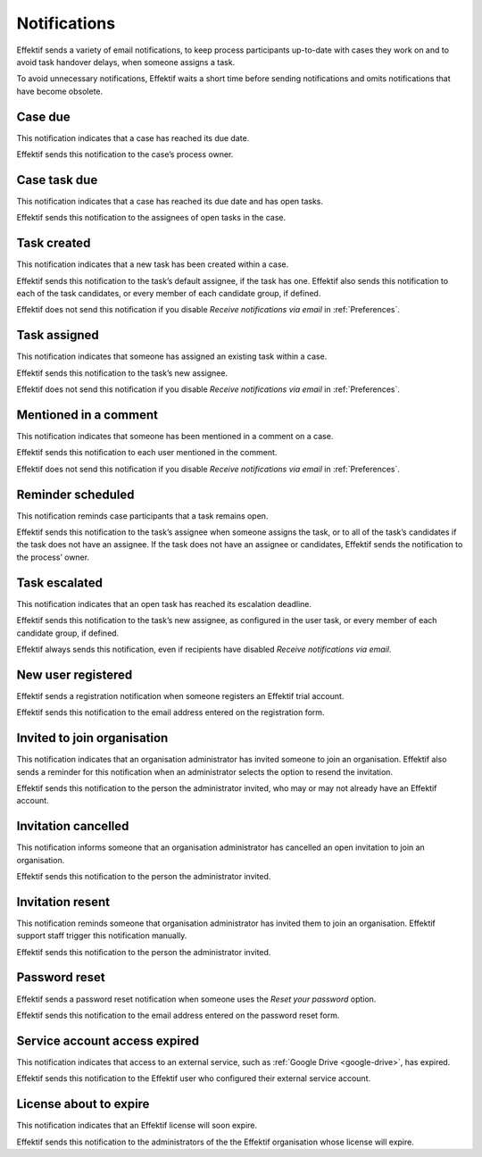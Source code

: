 .. _notifications:

Notifications
===================

Effektif sends a variety of email notifications,
to keep process participants up-to-date with cases they work on
and to avoid task handover delays,
when someone assigns a task.

To avoid unnecessary notifications, Effektif waits a short time before sending notifications and omits notifications that have become obsolete.


.. _case-due:

Case due
--------

This notification indicates that a case has reached its due date.

Effektif sends this notification to the case’s process owner.


.. _case-task-due:

Case task due
-------------

This notification indicates that a case has reached its due date and has open tasks.

Effektif sends this notification to the assignees of open tasks in the case.


.. _task-created:

Task created
------------

This notification indicates that a new task has been created within a case.

Effektif sends this notification to the task’s default assignee, if the task has one.
Effektif also sends this notification to each of the task candidates,
or every member of each candidate group, if defined.

Effektif does not send this notification if you disable `Receive notifications via email` in :ref:`Preferences`.


Task assigned
-------------

This notification indicates that someone has assigned an existing task within a case.

Effektif sends this notification to the task’s new assignee.

Effektif does not send this notification if you disable `Receive notifications via email` in :ref:`Preferences`.


Mentioned in a comment
----------------------

This notification indicates that someone has been mentioned in a comment on a case.

Effektif sends this notification to each user mentioned in the comment.

Effektif does not send this notification if you disable `Receive notifications via email` in :ref:`Preferences`.


Reminder scheduled
------------------

This notification reminds case participants that a task remains open.

Effektif sends this notification to the task’s assignee when someone assigns the task, or to all of the task’s candidates if the task does not have an assignee.
If the task does not have an assignee or candidates, Effektif sends the notification to the process’ owner.


Task escalated
--------------

This notification indicates that an open task has reached its escalation deadline.

Effektif sends this notification to the task’s new assignee,
as configured in the user task,
or every member of each candidate group, if defined.

Effektif always sends this notification, even if recipients have disabled `Receive notifications via email`.


New user registered
-------------------

Effektif sends a registration notification when someone registers an Effektif trial account.

Effektif sends this notification to the email address entered on the registration form.


Invited to join organisation
----------------------------

This notification indicates that an organisation administrator has invited someone to join an organisation.
Effektif also sends a reminder for this notification when an administrator selects the option to resend the invitation.

Effektif sends this notification to the person the administrator invited, who may or may not already have an Effektif account.


Invitation cancelled
--------------------

This notification informs someone that an organisation administrator has cancelled an open invitation to join an organisation.

Effektif sends this notification to the person the administrator invited.


Invitation resent
-----------------

This notification reminds someone that organisation administrator has invited them to join an organisation.
Effektif support staff trigger this notification manually.

Effektif sends this notification to the person the administrator invited.


Password reset
--------------

Effektif sends a password reset notification when someone uses the `Reset your password` option.

Effektif sends this notification to the email address entered on the password reset form.


Service account access expired
------------------------------

This notification indicates that access to an external service,
such as :ref:`Google Drive <google-drive>`,
has expired.

Effektif sends this notification to the Effektif user who configured their external service account.


License about to expire
-----------------------

This notification indicates that an Effektif license will soon expire.

Effektif sends this notification to the administrators of the the Effektif organisation whose license will expire.

